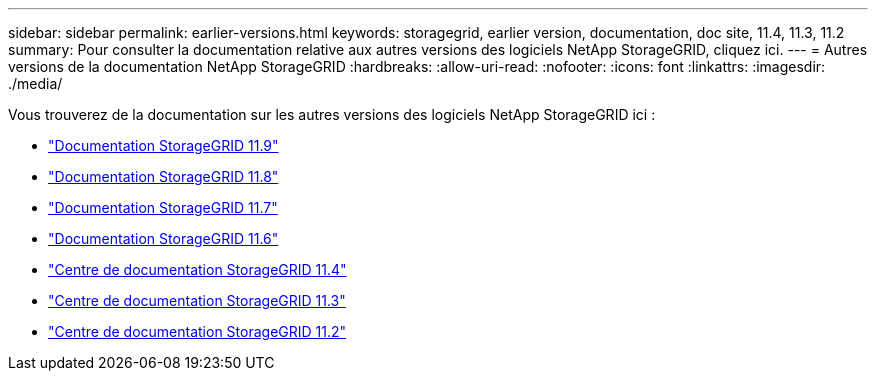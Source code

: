 ---
sidebar: sidebar 
permalink: earlier-versions.html 
keywords: storagegrid, earlier version, documentation, doc site, 11.4, 11.3, 11.2 
summary: Pour consulter la documentation relative aux autres versions des logiciels NetApp StorageGRID, cliquez ici. 
---
= Autres versions de la documentation NetApp StorageGRID
:hardbreaks:
:allow-uri-read: 
:nofooter: 
:icons: font
:linkattrs: 
:imagesdir: ./media/


[role="lead"]
Vous trouverez de la documentation sur les autres versions des logiciels NetApp StorageGRID ici :

* https://docs.netapp.com/us-en/storagegrid/index.html["Documentation StorageGRID 11.9"^]
* https://docs.netapp.com/us-en/storagegrid-118/index.html["Documentation StorageGRID 11.8"^]
* https://docs.netapp.com/us-en/storagegrid-117/index.html["Documentation StorageGRID 11.7"^]
* https://docs.netapp.com/us-en/storagegrid-116/index.html["Documentation StorageGRID 11.6"^]
* https://docs.netapp.com/sgws-114/index.jsp["Centre de documentation StorageGRID 11.4"^]
* https://docs.netapp.com/sgws-113/index.jsp["Centre de documentation StorageGRID 11.3"^]
* https://docs.netapp.com/sgws-112/index.jsp["Centre de documentation StorageGRID 11.2"^]

